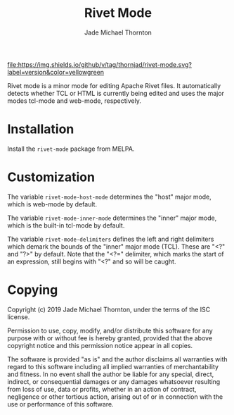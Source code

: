 #+TITLE: Rivet Mode
#+AUTHOR: Jade Michael Thornton

[[https://melpa.org/#/rivet-mode][file:https://melpa.org/packages/rivet-mode-badge.svg]] [[./LICENSE][file:https://img.shields.io/badge/license-ISC-green.svg]] [[https://gitlab.com/thornjad/rivet-mode][file:https://img.shields.io/github/languages/code-size/thornjad/rivet-mode.svg]] [[https://gitlab.com/thornjad/rivet-mode/-/tags][file:https://img.shields.io/github/v/tag/thornjad/rivet-mode.svg?label=version&color=yellowgreen]]

Rivet mode is a minor mode for editing Apache Rivet files. It automatically
detects whether TCL or HTML is currently being edited and uses the major modes
tcl-mode and web-mode, respectively.

* Installation

Install the =rivet-mode= package from MELPA.

* Customization

The variable =rivet-mode-host-mode= determines the "host" major mode, which is
web-mode by default.

The variable =rivet-mode-inner-mode= determines the "inner" major mode, which is
the built-in tcl-mode by default.

The variable =rivet-mode-delimiters= defines the left and right delimiters which
demark the bounds of the "inner" major mode (TCL). These are "<?" and "?>" by
default. Note that the "<?=" delimiter, which marks the start of an expression,
still begins with "<?" and so will be caught.

* Copying

Copyright (c) 2019 Jade Michael Thornton, under the terms of the ISC license.

Permission to use, copy, modify, and/or distribute this software for any purpose
with or without fee is hereby granted, provided that the above copyright notice
and this permission notice appear in all copies.

The software is provided "as is" and the author disclaims all warranties with
regard to this software including all implied warranties of merchantability and
fitness. In no event shall the author be liable for any special, direct,
indirect, or consequential damages or any damages whatsoever resulting from loss
of use, data or profits, whether in an action of contract, negligence or other
tortious action, arising out of or in connection with the use or performance of
this software.
